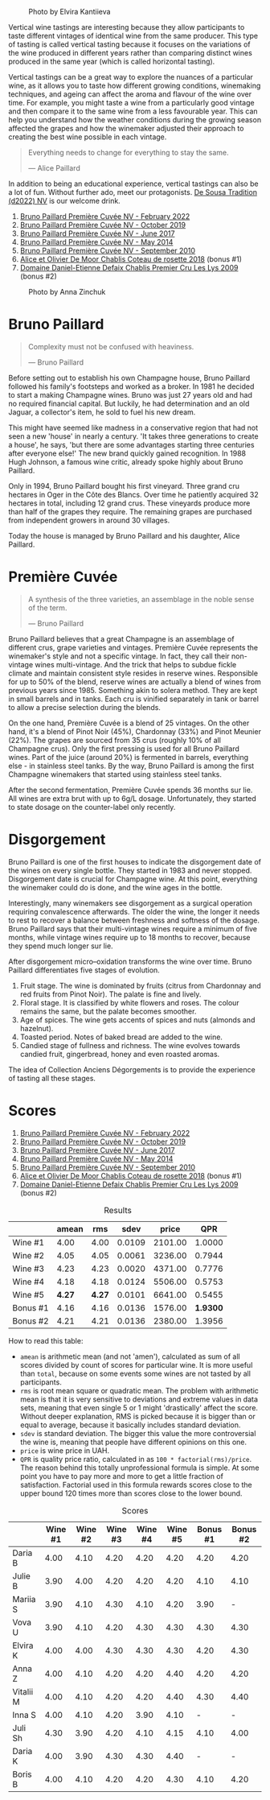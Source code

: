 #+caption: Photo by Elvira Kantiieva
[[file:/images/2023-03-17-bruno-paillard/2023-03-18-07-51-55-E8AE43E8-B6C6-4961-A5FB-A46912E80501.webp]]

Vertical wine tastings are interesting because they allow participants to taste different vintages of identical wine from the same producer. This type of tasting is called vertical tasting because it focuses on the variations of the wine produced in different years rather than comparing distinct wines produced in the same year (which is called horizontal tasting).

Vertical tastings can be a great way to explore the nuances of a particular wine, as it allows you to taste how different growing conditions, winemaking techniques, and ageing can affect the aroma and flavour of the wine over time. For example, you might taste a wine from a particularly good vintage and then compare it to the same wine from a less favourable year. This can help you understand how the weather conditions during the growing season affected the grapes and how the winemaker adjusted their approach to creating the best wine possible in each vintage.

#+begin_quote
Everything needs to change for everything to stay the same.

--- Alice Paillard
#+end_quote

In addition to being an educational experience, vertical tastings can also be a lot of fun. Without further ado, meet our protagonists. [[barberry:/wines/124f0b28-e18a-488c-a8b4-776de6c93e37][De Sousa Tradition (d2022) NV]] is our welcome drink.

1. [[barberry:/wines/f0036bf5-0e50-4cd3-b537-2af0978a7c01][Bruno Paillard Première Cuvée NV - February 2022]]
2. [[barberry:/wines/22b86d9f-0061-4888-8f40-9ecaed828feb][Bruno Paillard Première Cuvée NV - October 2019]]
3. [[barberry:/wines/24dc4374-1c30-4710-9f15-5c6fd054eef5][Bruno Paillard Première Cuvée NV - June 2017]]
4. [[barberry:/wines/e411f8b3-02a7-4cb9-b240-f8816237c851][Bruno Paillard Première Cuvée NV - May 2014]]
5. [[barberry:/wines/ef0b81d2-16cc-4a84-91e4-acfeb1c8316e][Bruno Paillard Première Cuvée NV - September 2010]]
6. [[barberry:/wines/5af0828d-ba29-4ddf-af8c-96ade35dea35][Alice et Olivier De Moor Chablis Coteau de rosette 2018]] (bonus #1)
7. [[barberry:/wines/26e03947-b9cf-4e81-9b56-e173ee74ed7f][Domaine Daniel-Etienne Defaix Chablis Premier Cru Les Lys 2009]] (bonus #2)

#+caption: Photo by Anna Zinchuk
[[file:/images/2023-03-17-bruno-paillard/2023-03-18-07-54-13-IMG-5557.webp]]

* Bruno Paillard
:PROPERTIES:
:ID:                     42ff5ef9-002f-4a15-9205-d1514aeeedef
:END:

#+begin_quote
Complexity must not be confused with heaviness.

--- Bruno Paillard
#+end_quote

Before setting out to establish his own Champagne house, Bruno Paillard followed his family's footsteps and worked as a broker. In 1981 he decided to start a making Champagne wines. Bruno was just 27 years old and had no required financial capital. But luckily, he had determination and an old Jaguar, a collector's item, he sold to fuel his new dream.

This might have seemed like madness in a conservative region that had not seen a new 'house' in nearly a century. 'It takes three generations to create a house', he says, 'but there are some advantages starting three centuries after everyone else!' The new brand quickly gained recognition. In 1988 Hugh Johnson, a famous wine critic, already spoke highly about Bruno Paillard.

Only in 1994, Bruno Paillard bought his first vineyard. Three grand cru hectares in Oger in the Côte des Blancs. Over time he patiently acquired 32 hectares in total, including 12 grand crus. These vineyards produce more than half of the grapes they require. The remaining grapes are purchased from independent growers in around 30 villages.

Today the house is managed by Bruno Paillard and his daughter, Alice Paillard.

* Première Cuvée
:PROPERTIES:
:ID:                     d22feb1c-3b4f-4e75-8786-a912631afb44
:END:

#+begin_quote
A synthesis of the three varieties, an assemblage in the noble sense of the term.

--- Bruno Paillard
#+end_quote

Bruno Paillard believes that a great Champagne is an assemblage of different crus, grape varieties and vintages. Première Cuvée represents the winemaker's style and not a specific vintage. In fact, they call their non-vintage wines multi-vintage. And the trick that helps to subdue fickle climate and maintain consistent style resides in reserve wines. Responsible for up to 50% of the blend, reserve wines are actually a blend of wines from previous years since 1985. Something akin to solera method. They are kept in small barrels and in tanks. Each cru is vinified separately in tank or barrel to allow a precise selection during the blends.

On the one hand, Première Cuvée is a blend of 25 vintages. On the other hand, it's a blend of Pinot Noir (45%), Chardonnay (33%) and Pinot Meunier (22%). The grapes are sourced from 35 crus (roughly 10% of all Champagne crus). Only the first pressing is used for all Bruno Paillard wines. Part of the juice (around 20%) is fermented in barrels, everything else - in stainless steel tanks. By the way, Bruno Paillard is among the first Champagne winemakers that started using stainless steel tanks.

After the second fermentation, Première Cuvée spends 36 months sur lie. All wines are extra brut with up to 6g/L dosage. Unfortunately, they started to state dosage on the counter-label only recently.

* Disgorgement
:PROPERTIES:
:ID:                     ae44a7a6-86a6-4aab-ba41-86e762583b07
:END:

Bruno Paillard is one of the first houses to indicate the disgorgement date of the wines on every single bottle. They started in 1983 and never stopped. Disgorgement date is crucial for Champagne wine. At this point, everything the winemaker could do is done, and the wine ages in the bottle.

Interestingly, many winemakers see disgorgement as a surgical operation requiring convalescence afterwards. The older the wine, the longer it needs to rest to recover a balance between freshness and softness of the dosage. Bruno Paillard says that their multi-vintage wines require a minimum of five months, while vintage wines require up to 18 months to recover, because they spend much longer sur lie.

After disgorgement micro–oxidation transforms the wine over time. Bruno Paillard differentiates five stages of evolution.

1. Fruit stage. The wine is dominated by fruits (citrus from Chardonnay and red fruits from Pinot Noir). The palate is fine and lively.
2. Floral stage. It is classified by white flowers and roses. The colour remains the same, but the palate becomes smoother.
3. Age of spices. The wine gets accents of spices and nuts (almonds and hazelnut).
4. Toasted period. Notes of baked bread are added to the wine.
5. Candied stage of fullness and richness. The wine evolves towards candied fruit, gingerbread, honey and even roasted aromas.

The idea of Collection Anciens Dégorgements is to provide the experience of tasting all these stages.

* Scores
:PROPERTIES:
:ID:                     1e6e9f8b-21af-4d3a-8593-9227706b22ac
:END:

1. [[barberry:/wines/f0036bf5-0e50-4cd3-b537-2af0978a7c01][Bruno Paillard Première Cuvée NV - February 2022]]
2. [[barberry:/wines/22b86d9f-0061-4888-8f40-9ecaed828feb][Bruno Paillard Première Cuvée NV - October 2019]]
3. [[barberry:/wines/24dc4374-1c30-4710-9f15-5c6fd054eef5][Bruno Paillard Première Cuvée NV - June 2017]]
4. [[barberry:/wines/e411f8b3-02a7-4cb9-b240-f8816237c851][Bruno Paillard Première Cuvée NV - May 2014]]
5. [[barberry:/wines/ef0b81d2-16cc-4a84-91e4-acfeb1c8316e][Bruno Paillard Première Cuvée NV - September 2010]]
6. [[barberry:/wines/5af0828d-ba29-4ddf-af8c-96ade35dea35][Alice et Olivier De Moor Chablis Coteau de rosette 2018]] (bonus #1)
7. [[barberry:/wines/26e03947-b9cf-4e81-9b56-e173ee74ed7f][Domaine Daniel-Etienne Defaix Chablis Premier Cru Les Lys 2009]] (bonus #2)

#+attr_html: :class tasting-scores :rules groups :cellspacing 0 :cellpadding 6
#+caption: Results
#+results: summary
|          |  amean |    rms |   sdev |   price |      QPR |
|----------+--------+--------+--------+---------+----------|
| Wine #1  |   4.00 |   4.00 | 0.0109 | 2101.00 |   1.0000 |
| Wine #2  |   4.05 |   4.05 | 0.0061 | 3236.00 |   0.7944 |
| Wine #3  |   4.23 |   4.23 | 0.0020 | 4371.00 |   0.7776 |
| Wine #4  |   4.18 |   4.18 | 0.0124 | 5506.00 |   0.5753 |
| Wine #5  | *4.27* | *4.27* | 0.0101 | 6641.00 |   0.5455 |
| Bonus #1 |   4.16 |   4.16 | 0.0136 | 1576.00 | *1.9300* |
| Bonus #2 |   4.21 |   4.21 | 0.0136 | 2380.00 |   1.3956 |

How to read this table:

- =amean= is arithmetic mean (and not 'amen'), calculated as sum of all scores divided by count of scores for particular wine. It is more useful than =total=, because on some events some wines are not tasted by all participants.
- =rms= is root mean square or quadratic mean. The problem with arithmetic mean is that it is very sensitive to deviations and extreme values in data sets, meaning that even single 5 or 1 might 'drastically' affect the score. Without deeper explanation, RMS is picked because it is bigger than or equal to average, because it basically includes standard deviation.
- =sdev= is standard deviation. The bigger this value the more controversial the wine is, meaning that people have different opinions on this one.
- =price= is wine price in UAH.
- =QPR= is quality price ratio, calculated in as =100 * factorial(rms)/price=. The reason behind this totally unprofessional formula is simple. At some point you have to pay more and more to get a little fraction of satisfaction. Factorial used in this formula rewards scores close to the upper bound 120 times more than scores close to the lower bound.

#+attr_html: :class tasting-scores
#+caption: Scores
#+results: scores
|           | Wine #1 | Wine #2 | Wine #3 | Wine #4 | Wine #5 | Bonus #1 | Bonus #2 |
|-----------+---------+---------+---------+---------+---------+----------+----------|
| Daria B   |    4.00 |    4.10 |    4.20 |    4.20 |    4.20 |     4.20 |     4.20 |
| Julie B   |    3.90 |    4.00 |    4.20 |    4.20 |    4.20 |     4.10 |     4.10 |
| Mariia S  |    3.90 |    4.10 |    4.30 |    4.10 |    4.20 |     3.90 |        - |
| Vova U    |    3.90 |    4.10 |    4.20 |    4.30 |    4.30 |     4.30 |     4.30 |
| Elvira K  |    4.00 |    4.00 |    4.30 |    4.30 |    4.30 |     4.20 |     4.30 |
| Anna Z    |    4.00 |    4.10 |    4.20 |    4.20 |    4.40 |     4.20 |     4.20 |
| Vitalii M |    4.00 |    4.10 |    4.20 |    4.20 |    4.40 |     4.30 |     4.40 |
| Inna S    |    4.00 |    4.10 |    4.20 |    3.90 |    4.10 |        - |        - |
| Juli Sh   |    4.30 |    3.90 |    4.20 |    4.10 |    4.15 |     4.10 |     4.00 |
| Daria K   |    4.00 |    3.90 |    4.30 |    4.30 |    4.40 |        - |        - |
| Boris B   |    4.00 |    4.10 |    4.20 |    4.20 |    4.30 |     4.10 |     4.20 |

